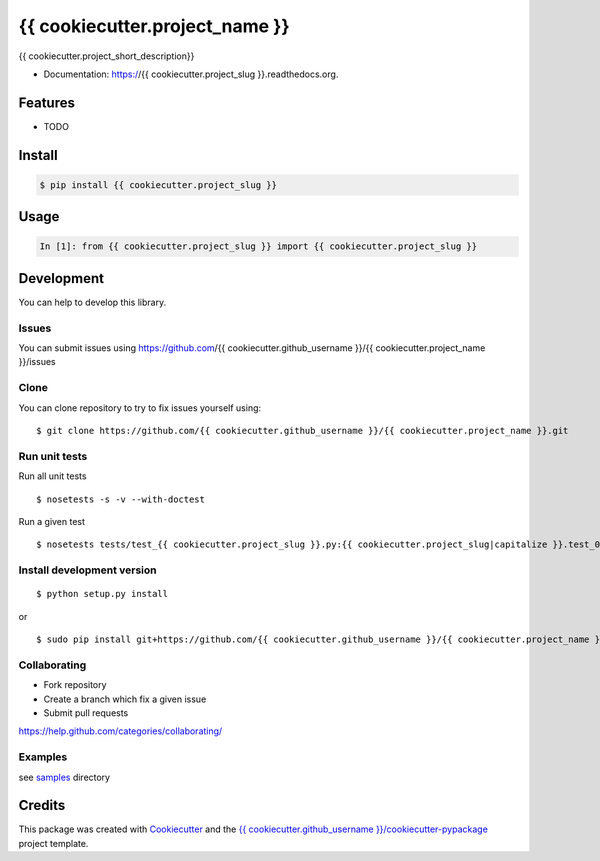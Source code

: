 ===============================
{{ cookiecutter.project_name }}
===============================

.. image:: https://img.shields.io/pypi/v/{{ cookiecutter.project_slug }}.svg
        :target: https://pypi.python.org/pypi/{{ cookiecutter.project_slug }}/

.. image:: https://img.shields.io/pypi/pyversions/{{ cookiecutter.project_slug }}.svg
        :target: https://pypi.python.org/pypi/{{ cookiecutter.project_slug }}/

.. image:: https://img.shields.io/pypi/wheel/{{ cookiecutter.project_slug }}.svg
        :target: https://pypi.python.org/pypi/{{ cookiecutter.project_slug }}/

.. image:: https://img.shields.io/pypi/l/{{ cookiecutter.project_slug }}.svg
        :target: https://pypi.python.org/pypi/{{ cookiecutter.project_slug }}/

.. image:: https://img.shields.io/pypi/status/{{ cookiecutter.project_slug }}.svg
        :target: https://pypi.python.org/pypi/{{ cookiecutter.project_slug }}/

.. image:: https://img.shields.io/pypi/dm/{{ cookiecutter.project_slug }}.svg
        :target: https://pypi.python.org/pypi/{{ cookiecutter.project_slug }}/

.. image:: https://requires.io/github/{{ cookiecutter.github_username }}/{{ cookiecutter.project_slug }}/requirements.svg?branch=master
        :target: https://requires.io/github/{{ cookiecutter.github_username }}/{{ cookiecutter.project_slug }}/requirements/?branch=master

.. image:: https://landscape.io/github/{{ cookiecutter.github_username }}/{{ cookiecutter.project_slug }}/master/landscape.svg?style=flat
        :target: https://landscape.io/github/{{ cookiecutter.github_username }}/{{ cookiecutter.project_slug }}/master

.. image:: https://www.codacy.com/project/badge/BADGEID
        :target: https://www.codacy.com/app/s-celles/{{ cookiecutter.project_slug }}/

.. image:: https://readthedocs.org/projects/{{ cookiecutter.project_slug }}/badge/?version=latest
        :target: https://readthedocs.org/projects/{{ cookiecutter.project_slug }}/?badge=latest
        :alt: Documentation Status

.. image:: https://img.shields.io/travis/{{ cookiecutter.github_username }}/{{ cookiecutter.project_slug }}.svg
        :target: https://travis-ci.org/{{ cookiecutter.github_username }}/{{ cookiecutter.project_slug }}/


{{ cookiecutter.project_short_description}}

* Documentation: https://{{ cookiecutter.project_slug }}.readthedocs.org.

Features
--------

* TODO

Install
-------

.. code:: bash

    $ pip install {{ cookiecutter.project_slug }}

Usage
-----

.. code:: python

    In [1]: from {{ cookiecutter.project_slug }} import {{ cookiecutter.project_slug }}

Development
-----------

You can help to develop this library.

Issues
^^^^^^

You can submit issues using https://github.com/{{ cookiecutter.github_username }}/{{ cookiecutter.project_name }}/issues

Clone
^^^^^

You can clone repository to try to fix issues yourself using:

::

    $ git clone https://github.com/{{ cookiecutter.github_username }}/{{ cookiecutter.project_name }}.git

Run unit tests
^^^^^^^^^^^^^^

Run all unit tests

::

    $ nosetests -s -v --with-doctest

Run a given test

::

    $ nosetests tests/test_{{ cookiecutter.project_slug }}.py:{{ cookiecutter.project_slug|capitalize }}.test_000_something -s -v

Install development version
^^^^^^^^^^^^^^^^^^^^^^^^^^^

::

    $ python setup.py install

or

::

    $ sudo pip install git+https://github.com/{{ cookiecutter.github_username }}/{{ cookiecutter.project_name }}.git

Collaborating
^^^^^^^^^^^^^

-  Fork repository
-  Create a branch which fix a given issue
-  Submit pull requests

https://help.github.com/categories/collaborating/

Examples
^^^^^^^^

see `samples <samples>`_ directory

Credits
---------

This package was created with Cookiecutter_ and the `{{ cookiecutter.github_username }}/cookiecutter-pypackage`_ project template.

.. _Cookiecutter: https://github.com/audreyr/cookiecutter
.. _`{{ cookiecutter.github_username }}/cookiecutter-pypackage`: https://github.com/{{ cookiecutter.github_username }}/cookiecutter-pypackage
